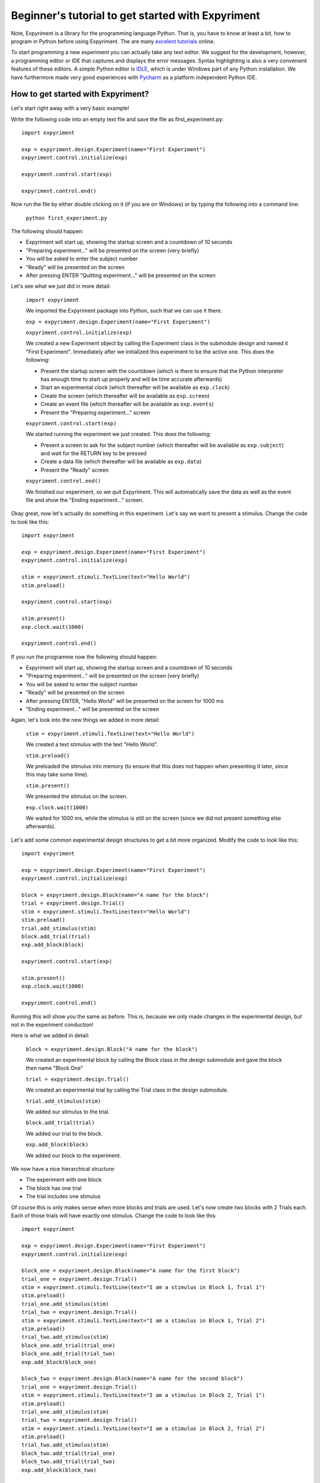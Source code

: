 Beginner's tutorial to get started with Expyriment
====================================================

Note, Expyriment is a library for the programming language Python.  That is, 
you have to know at least a bit, how to program in Python before using 
Expyriment. The are many `excelent tutorials`_ online.

To start programming a new experiment you can actually take any text editor.  
We suggest for the development, however, a programming editor or IDE that 
captures and displays the error messages. Syntax highlighting is also a very 
convenient features of these editors. A simple Python editor is  `IDLE`_, which 
is under Windows part of any Python installation.  We have furthermore made 
very good experiences with `Pycharm`_ as a platform independent Python IDE.

.. _`excelent tutorials`: http://docs.python-guide.org/en/latest/intro/learning/
.. _`IDLE`: http://en.wikipedia.org/wiki/IDLE_%28Python%29
.. _`Pycharm`: https://www.jetbrains.com/pycharm/

How to get started with Expyriment?
-----------------------------------

Let's start right away with a very basic example!

Write the following code into an empty text file and save the file as 
first_experiment.py::

    import expyriment

    exp = expyriment.design.Experiment(name="First Experiment")
    expyriment.control.initialize(exp)

    expyriment.control.start(exp)

    expyriment.control.end()

Now run the file by either double clicking on it (if you are on Windows) or by 
typing the following into a command line:
    
    ``python first_experiment.py``

The following should happen:

* Expyriment will start up, showing the startup screen and a countdown of 10 
  seconds
* "Preparing experiment..." will be presented on the screen (very briefly)
* You will be asked to enter the subject number
* "Ready" will be presented on the screen
* After pressing ENTER "Quitting experiment..." will be presented on the screen

Let's see what we just did in more detail:

    ``import expyriment`` 
    
    We imported the Expyriment package into Python, such that we can use it 
    there.

    ``exp = expyriment.design.Experiment(name="First Experiment")``

    ``expyriment.control.initialize(exp)``
    
    We created a new Experiment object by calling the Experiment class in the 
    submodule design and named it "First Experiment". Immediately after we 
    initialized this experiment to be the active one. This does the following:
    
    * Present the startup screen with the countdown (which is there to ensure 
      that the Python interpreter has enough time to start up properly and will 
      be time accurate afterwards)
    * Start an experimental clock (which thereafter will be available as 
      ``exp.clock``)
    * Create the screen (which thereafter will be available as ``exp.screen``)
    * Create an event file (which thereafter will be available as 
      ``exp.events``)
    * Present the "Preparing experiment..." screen

    ``expyriment.control.start(exp)``

    We started running the experiment we just created.
    This does the following:

    * Present a screen to ask for the subject number (which thereafter will be 
      available as ``exp.subject``) and wait for the RETURN key to be pressed
    * Create a data file (which thereafter will be available as ``exp.data``)
    * Present the "Ready" screen
    
    ``expyriment.control.end()``

    We finished our experiment, so we quit Expyriment.
    This will automatically save the data as well as the event file and show 
    the "Ending experiment..." screen.


Okay great, now let's actually do something in this experiment. Let's say we 
want to present a stimulus. Change the code to look like this::

    import expyriment

    exp = expyriment.design.Experiment(name="First Experiment")
    expyriment.control.initialize(exp)

    stim = expyriment.stimuli.TextLine(text="Hello World")
    stim.preload()

    expyriment.control.start(exp)

    stim.present()
    exp.clock.wait(1000)

    expyriment.control.end()


If you run the programme now the following should happen:

* Expyriment will start up, showing the startup screen and a countdown of 10 
  seconds
* "Preparing experiment..." will be presented on the screen (very briefly)
* You will be asked to enter the subject number
* "Ready" will be presented on the screen
* After pressing ENTER, "Hello World" will be presented on the screen for 1000 
  ms
* "Ending experiment..." will be presented on the screen


Again, let's look into the new things we added in more detail:

    ``stim = expyriment.stimuli.TextLine(text="Hello World")``

    We created a text stimulus with the text "Hello World".

    ``stim.preload()``
    
    We preloaded the stimulus into memory (to ensure that this does not happen 
    when presenting it later, since this may take some time).

    ``stim.present()``

    We presented the stimulus on the screen.

    ``exp.clock.wait(1000)``

    We waited for 1000 ms, while the stimulus is still on the screen (since we 
    did not present something else afterwards).


Let's add some common experimental design structures to get a bit more 
organized.
Modify the code to look like this::

    import expyriment

    exp = expyriment.design.Experiment(name="First Experiment")
    expyriment.control.initialize(exp)

    block = expyriment.design.Block(name="A name for the block")
    trial = expyriment.design.Trial()
    stim = expyriment.stimuli.TextLine(text="Hello World")
    stim.preload()
    trial.add_stimulus(stim)
    block.add_trial(trial)
    exp.add_block(block)

    expyriment.control.start(exp)

    stim.present()
    exp.clock.wait(1000)

    expyriment.control.end()

Running this will show you the same as before. This is, because we only made 
changes in the experimental design, but not in the experiment conduction!

Here is what we added in detail:

    ``block = expyriment.design.Block("A name for the block")``
    
    We created an experimental block by calling the Block class in the design 
    submodule and gave the block then name "Block One"

    ``trial = expyriment.design.Trial()``

    We created an experimental trial by calling the Trial class in the design 
    submodule.

    ``trial.add_stimulus(stim)``

    We added our stimulus to the trial.

    ``block.add_trial(trial)``
    
    We added our trial to the block.

    ``exp.add_block(block)``
    
    We added our block to the experiment.


We now have a nice hierarchical structure:

* The experiment with one block
* The block has one trial
* The trial includes one stimulus


Of course this is only makes sense when more blocks and trials are used.
Let's now create two blocks with 2 Trials each. Each of those trials will have 
exactly one stimulus. Change the code to look like this::

    import expyriment

    exp = expyriment.design.Experiment(name="First Experiment")
    expyriment.control.initialize(exp)

    block_one = expyriment.design.Block(name="A name for the first block")
    trial_one = expyriment.design.Trial()
    stim = expyriment.stimuli.TextLine(text="I am a stimulus in Block 1, Trial 1")
    stim.preload()
    trial_one.add_stimulus(stim)
    trial_two = expyriment.design.Trial()
    stim = expyriment.stimuli.TextLine(text="I am a stimulus in Block 1, Trial 2")
    stim.preload()
    trial_two.add_stimulus(stim)
    block_one.add_trial(trial_one)
    block_one.add_trial(trial_two)
    exp.add_block(block_one)

    block_two = expyriment.design.Block(name="A name for the second block")
    trial_one = expyriment.design.Trial()
    stim = expyriment.stimuli.TextLine(text="I am a stimulus in Block 2, Trial 1")
    stim.preload()
    trial_one.add_stimulus(stim)
    trial_two = expyriment.design.Trial()
    stim = expyriment.stimuli.TextLine(text="I am a stimulus in Block 2, Trial 2")
    stim.preload()
    trial_two.add_stimulus(stim)
    block_two.add_trial(trial_one)
    block_two.add_trial(trial_two)
    exp.add_block(block_two)


    expyriment.control.start(exp)

    for block in exp.blocks:
        for trial in block.trials:
            trial.stimuli[0].present()
            exp.clock.wait(1000)

    expyriment.control.end()

When running this the following happens:

* Expyriment will start up, showing the startup screen and a countdown of 10 
  seconds
* "Preparing experiment..." will be presented on the screen
* You will be asked to enter the subject number
* "Ready" will be presented on the screen
* After pressing ENTER, the stimuli are presented in the order: stimuli in 
  trial_one and trial_two of block_one followed by the stimuli in trial_one and 
  trial_two of block_two. All four are presented for 1000 ms
* "Ending experiment..." will be presented on the screen

Let's see what we did exactly:

    ``block_one = expyriment.design.Block(name="A name for the first block")``

    ``trial_one = expyriment.design.Trial()``

    ``sim = expyriment.stimuli.TextLine(text="I am a stimulus in Block 1, Trial 
    1")``
    
    ``stim.preload()``

    ``trial_one.add_stimulus(stim)``

    ``trial_two = expyriment.design.Trial()``

    ``stim = expyriment.stimuli.TextLine(text="I am a stimulus in Block 1, 
    Trial 2)``

    ``trial_two.add_stimulus(stim)``

    ``block_one.add_trial(trial_one)``

    ``block_one.add_trial(trial_two)``
    
    We created a block, two trials and two stimuli. We put one of the stimuli 
    in each of the trials, the trials into the block and the block into the 
    experiment.

    ``block_two = expyriment.design.Block(name="A name for the second`` 
    ``block")``

    ``trial_one = expyriment.design.Trial()``

    ``stim = expyriment.stimuli.TextLine(text="I am a stimulus in Block 2,
    Trial 1``

    ``stim.preload()``

    ``trial_one.add_stimulus(stim)``

    ``trial_two = expyriment.design.Trial()``
    
    ``stim = expyriment.stimuli.TextLine(text="I am a stimulus in Block 2, Trial 2")``

    ``trial_two.add_stimulus(stim)``

    ``block_two.add_trial(trial_one)``

    ``block_two.add_trial(trial_two)``

    ``exp.add_block(block_two)``


    We created another block with again two trials and two stimuli and 
    connected them like the first one.

    ``for block in exp.blocks:``

        ``for trial in block.trials:``

            ``trial.stimuli[0].present()``

            ``exp.clock.wait(1000)``
    
    We loop over all blocks in the experiment (two in our case). For each of 
    the blocks, we loop again over all trials in that block (again two in our 
    case).  For each trial we present the first stimulus (because we only added 
    one to each trial). After each stimulus presentation we wait for 1000 ms.

We now want to measure some reaction times after each stimulus presentation.
Modify the code to look like this::

    import expyriment

    exp = expyriment.design.Experiment(name="Text Experiment")
    expyriment.control.initialize(exp)

    block_one = expyriment.design.Block(name="A name for the first block")
    trial_one = expyriment.design.Trial()
    stim = expyriment.stimuli.TextLine(text="I am a stimulus in Block 1, Trial 1")
    stim.preload()
    trial_one.add_stimulus(stim)
    trial_two = expyriment.design.Trial()
    stim = expyriment.stimuli.TextLine(text="I am a stimulus in Block 1, Trial 2")
    trial_two.add_stimulus(stim)
    block_one.add_trial(trial_one)
    block_one.add_trial(trial_two)
    exp.add_block(block_one)

    block_two = expyriment.design.Block(name="A name for the second block")
    trial_one = expyriment.design.Trial()
    stim = expyriment.stimuli.TextLine(text="I am a stimulus in Block 2, Trial 1")
    stim.preload()
    trial_one.add_stimulus(stim)
    trial_two = expyriment.design.Trial()
    stim = expyriment.stimuli.TextLine(text="I am a stimulus in Block 2, Trial 2")
    trial_two.add_stimulus(stim)
    block_two.add_trial(trial_one)
    block_two.add_trial(trial_two)
    exp.add_block(block_two)

    expyriment.control.start(exp)

    for block in exp.blocks:
        for trial in block.trials:
            trial.stimuli[0].present()
            key, rt = exp.keyboard.wait([expyriment.misc.constants.K_LEFT,
                                         expyriment.misc.constants.K_RIGHT])
            exp.data.add([block.name, trial.id, key, rt])

    expyriment.control.end()

When you run this code, the following happens:

* Expyriment will start up, showing the startup screen and a countdown of 10 
  seconds
* "Preparing experiment..." will be presented on the screen
* You will be asked to enter the subject numtrial_one.add_stimulusber
* "Ready" will be presented on the screen
* After pressing ENTER the stimuli are presented in the order: stimuli in 
  trial_one and trial_two of block_one followed by the stimuli in trial_one and 
  trial_two of block_two. After each presentation the programme waits for the 
  LEFT or RIGHT arrow key to be pressed until it proceeds.
* "Ending experiment..." will be presented on the screen

Let's see why this is:

    ``key, rt = exp.keyboard.wait([expyriment.misc.constants.K_LEFT,``

        ``expyriment.misc.constants.K_RIGHT])``
                            
    We waited for a keyboards response which is either the LEFT or the RIGHT 
    arrow key (as defined by a list with those two keys as elements).  This 
    function returns the key that was pressed as well as the reaction time.

    ``exp.data.add([block.name, trial.id, key, rt])``
    
    We added the name of the block, the id of the trial, the pressed key and 
    the reaction time to the data file (by adding a list with those two as 
    elements).  The id of a trial is automatically set when the trial is added 
    to a block.

    Now have a look at the "data" and "events" directories (in the same 
    directory where your first_example.py is located). The "data" directory 
    contains data log files, named according to the experiment name, the 
    subject number and a timestamp. The file ending is .xpd. (Note: To 
    disable time stamps in output filenames, you have change the defauls of
    the io module before you initialize your experiment: 
    ``expyriment.io.defaults.outputfile_time_stamp = False``)  The event 
    directory contains event log files with the ending .xpe.
    Open the latest data file to see the data we just logged. Notice that the 
    first rows are a header with some information about the file. However, it 
    would be nice to also have the variable names of what is logged in there. 
    To do this, add the following lines above where you start the experiment:

    ``exp.data_variable_names = ["Block", "Trial", "Key", "RT"]``

    What this does is to add the given names into the data file header, 
    separated by commas.

The last thing to mention in this brief tutorial are the default settings.  
Each module (control, design, io, stimuli, misc) has its own defaults.  
Changing these defaults will only have an effect before the corresponding 
object is created. Thus, a safe place is right at the beginning of your file, 
just above creating an experiment. Note also that it is handy to overwrite 
other default settings in the beginning as well, to have one central place for 
important settings. It might also shorten calls to the classes later on. For 
instance, the ``experiment_name`` can also be set as 
``mysettings.experiment_name`` and the ``name="Test Experiment"`` parameter is 
not needed anymore. However, using explicit parameters in the call to classes 
will overwrite any previous default settings!  One of the most common things to 
do, while developing is to change the default presentation mode from fullscreen 
to a window:

    ``expyriment.control.window_mode = True``

    ``expyriment.control.window_size = (800,600)``

    Also, when using older machines with very old video cards, you might want 
    to run in fullscreen, but without using OpenGL:

    ``expyriment.control.open_gl = False``

That's it so far. We are at the end of the getting started tutorial. As a 
summary, have a look at the following code, which again show the overall 
structure of an Expyriment file with the 3 main parts::

    import expyriment

    # Any global settings go here

    exp = expyriment.control.initialize()

    # Create design (blocks and trials)
    # Create stimuli (and put them into trials)
    # Create input/output devices (like button boxes etc.)

    expyriment.control.start(exp)

    # Experiment conduction
    # Loop over blocks and trials, present stimuli and get user input

    expyriment.control.end()
